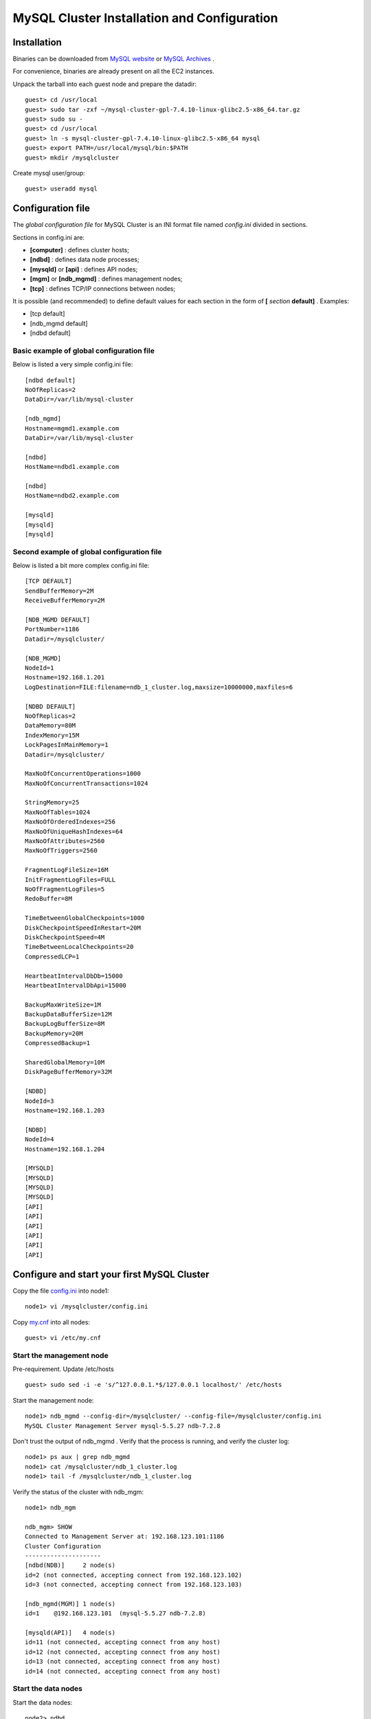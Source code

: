====
MySQL Cluster Installation and Configuration
====

Installation
----

Binaries can be downloaded from `MySQL website <http://dev.mysql.com/downloads/cluster/>`_ or `MySQL Archives <http://downloads.mysql.com/archives.php>`_ .

For convenience, binaries are already present on all the EC2 instances.

Unpack the tarball into each guest node and prepare the datadir::

  guest> cd /usr/local
  guest> sudo tar -zxf ~/mysql-cluster-gpl-7.4.10-linux-glibc2.5-x86_64.tar.gz
  guest> sudo su -
  guest> cd /usr/local
  guest> ln -s mysql-cluster-gpl-7.4.10-linux-glibc2.5-x86_64 mysql
  guest> export PATH=/usr/local/mysql/bin:$PATH
  guest> mkdir /mysqlcluster

Create mysql user/group::

  guest> useradd mysql


Configuration file
----

The *global configuration file* for MySQL Cluster is an INI format file named *config.ini* divided in sections.

Sections in config.ini are:

* **[computer]** : defines cluster hosts;

* **[ndbd]** : defines data node processes;

* **[mysqld]** or **[api]** : defines API nodes;

* **[mgm]** or **[ndb_mgmd]** : defines management nodes;

* **[tcp]** : defines TCP/IP connections between nodes;

It is possible (and recommended) to define default values for each section in the form of **[** *section* **default]** . Examples:

* [tcp default]

* [ndb_mgmd default]

* [ndbd default]



Basic example of global configuration file
~~~~
Below is listed a very simple config.ini file::

	[ndbd default]
	NoOfReplicas=2
	DataDir=/var/lib/mysql-cluster

	[ndb_mgmd]
	Hostname=mgmd1.example.com
	DataDir=/var/lib/mysql-cluster

	[ndbd]
	HostName=ndbd1.example.com

	[ndbd]
	HostName=ndbd2.example.com

	[mysqld]
	[mysqld]
	[mysqld]



Second example of global configuration file
~~~~
Below is listed a bit more complex config.ini file::

	[TCP DEFAULT]
	SendBufferMemory=2M
	ReceiveBufferMemory=2M

	[NDB_MGMD DEFAULT]
	PortNumber=1186
	Datadir=/mysqlcluster/

	[NDB_MGMD]
	NodeId=1
	Hostname=192.168.1.201
	LogDestination=FILE:filename=ndb_1_cluster.log,maxsize=10000000,maxfiles=6

	[NDBD DEFAULT]
	NoOfReplicas=2
	DataMemory=80M
	IndexMemory=15M
	LockPagesInMainMemory=1
	Datadir=/mysqlcluster/

	MaxNoOfConcurrentOperations=1000
	MaxNoOfConcurrentTransactions=1024

	StringMemory=25
	MaxNoOfTables=1024
	MaxNoOfOrderedIndexes=256
	MaxNoOfUniqueHashIndexes=64
	MaxNoOfAttributes=2560
	MaxNoOfTriggers=2560

	FragmentLogFileSize=16M
	InitFragmentLogFiles=FULL
	NoOfFragmentLogFiles=5
	RedoBuffer=8M

	TimeBetweenGlobalCheckpoints=1000
	DiskCheckpointSpeedInRestart=20M
	DiskCheckpointSpeed=4M
	TimeBetweenLocalCheckpoints=20
	CompressedLCP=1

	HeartbeatIntervalDbDb=15000
	HeartbeatIntervalDbApi=15000

	BackupMaxWriteSize=1M
	BackupDataBufferSize=12M
	BackupLogBufferSize=8M
	BackupMemory=20M
	CompressedBackup=1

	SharedGlobalMemory=10M
	DiskPageBufferMemory=32M

	[NDBD]
	NodeId=3
	Hostname=192.168.1.203

	[NDBD]
	NodeId=4
	Hostname=192.168.1.204

	[MYSQLD]
	[MYSQLD]
	[MYSQLD]
	[MYSQLD]
	[API]
	[API]
	[API]
	[API]
	[API]
	[API]


Configure and start your first MySQL Cluster
----

Copy the file `config.ini <https://github.com/renecannao/mysql-cluster-tutorial/blob/master/configfiles/config.ini.ec2>`_ into node1::
  
  node1> vi /mysqlcluster/config.ini

Copy `my.cnf <https://github.com/renecannao/mysql-cluster-tutorial/blob/master/configfiles/my.cnf.ec2>`_ into all nodes::

  guest> vi /etc/my.cnf


Start the management node
~~~~

Pre-requirement. Update /etc/hosts ::

  guest> sudo sed -i -e 's/^127.0.0.1.*$/127.0.0.1 localhost/' /etc/hosts

Start the management node::

  node1> ndb_mgmd --config-dir=/mysqlcluster/ --config-file=/mysqlcluster/config.ini 
  MySQL Cluster Management Server mysql-5.5.27 ndb-7.2.8
 
Don't trust the output of ndb_mgmd . Verify that the process is running, and verify the cluster log::
  
  node1> ps aux | grep ndb_mgmd
  node1> cat /mysqlcluster/ndb_1_cluster.log
  node1> tail -f /mysqlcluster/ndb_1_cluster.log

Verify the status of the cluster with ndb_mgm::
 
  node1> ndb_mgm

  ndb_mgm> SHOW
  Connected to Management Server at: 192.168.123.101:1186
  Cluster Configuration
  ---------------------
  [ndbd(NDB)]     2 node(s)
  id=2 (not connected, accepting connect from 192.168.123.102)
  id=3 (not connected, accepting connect from 192.168.123.103)
  
  [ndb_mgmd(MGM)] 1 node(s)
  id=1    @192.168.123.101  (mysql-5.5.27 ndb-7.2.8)
  
  [mysqld(API)]   4 node(s)
  id=11 (not connected, accepting connect from any host)
  id=12 (not connected, accepting connect from any host)
  id=13 (not connected, accepting connect from any host)
  id=14 (not connected, accepting connect from any host)


Start the data nodes
~~~~

Start the data nodes::
  
  node2> ndbd
  2013-03-23 20:32:17 [ndbd] INFO     -- Angel connected to '192.168.123.101:1186'
  2013-03-23 20:32:17 [ndbd] INFO     -- Angel allocated nodeid: 2

  node3> ndbd
  2013-03-23 20:32:25 [ndbd] INFO     -- Angel connected to '192.168.123.101:1186'
  2013-03-23 20:32:25 [ndbd] INFO     -- Angel allocated nodeid: 3


Verify that the cluster is up::

  ndb_mgm> SHOW
  Cluster Configuration
  ---------------------
  [ndbd(NDB)]     2 node(s)
  id=2    @192.168.123.102  (mysql-5.5.27 ndb-7.2.8, Nodegroup: 0, Master)
  id=3    @192.168.123.103  (mysql-5.5.27 ndb-7.2.8, Nodegroup: 0)
  
  [ndb_mgmd(MGM)] 1 node(s)
  id=1    @192.168.123.101  (mysql-5.5.27 ndb-7.2.8)
  
  [mysqld(API)]   4 node(s)
  id=11 (not connected, accepting connect from any host)
  id=12 (not connected, accepting connect from any host)
  id=13 (not connected, accepting connect from any host)
  id=14 (not connected, accepting connect from any host)

Start mysqld processes
~~~~

Install mysql system tables on each guest host::

  guest> cd /usr/local/mysql
  guest> sudo ./scripts/mysql_install_db
  ...
  guest> sudo cp support-files/mysql.server /etc/init.d/mysql


Start mysqld on each guest host::
  
  guest> sudo service mysql start
  
Verify supported engines in mysql::
  
  mysql> SHOW ENGINES;
  +--------------------+---------+----------------------------------------------------------------+--------------+------+------------+
  | Engine             | Support | Comment                                                        | Transactions | XA   | Savepoints |
  +--------------------+---------+----------------------------------------------------------------+--------------+------+------------+
  | ndbcluster         | YES     | Clustered, fault-tolerant tables                               | YES          | NO   | NO         |
  | CSV                | YES     | CSV storage engine                                             | NO           | NO   | NO         |
  | MyISAM             | YES     | MyISAM storage engine                                          | NO           | NO   | NO         |
  | ndbinfo            | YES     | MySQL Cluster system information storage engine                | NO           | NO   | NO         |
  | BLACKHOLE          | YES     | /dev/null storage engine (anything you write to it disappears) | NO           | NO   | NO         |
  | MRG_MYISAM         | YES     | Collection of identical MyISAM tables                          | NO           | NO   | NO         |
  | ARCHIVE            | YES     | Archive storage engine                                         | NO           | NO   | NO         |
  | InnoDB             | NO      | Supports transactions, row-level locking, and foreign keys     | NULL         | NULL | NULL       |
  | PERFORMANCE_SCHEMA | YES     | Performance Schema                                             | NO           | NO   | NO         |
  | FEDERATED          | NO      | Federated MySQL storage engine                                 | NULL         | NULL | NULL       |
  | MEMORY             | YES     | Hash based, stored in memory, useful for temporary tables      | NO           | NO   | NO         |
  +--------------------+---------+----------------------------------------------------------------+--------------+------+------------+

Verify the output in cluster log::
  
  node1> tail -n 30 /mysqlcluster/ndb_1_cluster.log

Verify status of the cluster::
  
  ndb_mgm> SHOW
  Cluster Configuration
  ---------------------
  [ndbd(NDB)]     2 node(s)
  id=2    @192.168.123.102  (mysql-5.5.27 ndb-7.2.8, Nodegroup: 0, Master)
  id=3    @192.168.123.103  (mysql-5.5.27 ndb-7.2.8, Nodegroup: 0)
  
  [ndb_mgmd(MGM)] 1 node(s)
  id=1    @192.168.123.101  (mysql-5.5.27 ndb-7.2.8)
  
  [mysqld(API)]   4 node(s)
  id=11   @192.168.123.102  (mysql-5.5.27 ndb-7.2.8)
  id=12   @192.168.123.101  (mysql-5.5.27 ndb-7.2.8)
  id=13   @192.168.123.103  (mysql-5.5.27 ndb-7.2.8)
  id=14 (not connected, accepting connect from any host)
